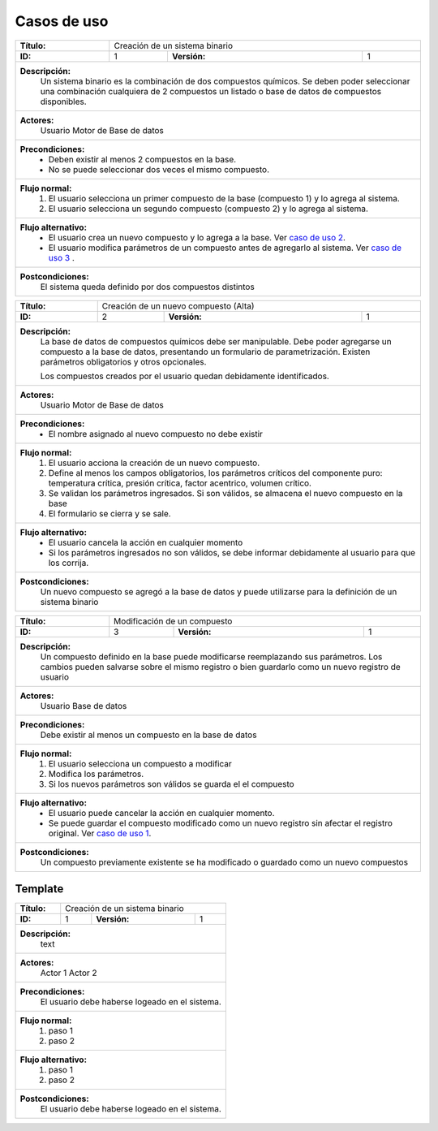 Casos de uso
============

.. _`caso de uso 1`:

+---------------+-------------------------------------------+
| **Título:**   | Creación de un sistema binario            | 
+---------------+------------+---------------+--------------+
| **ID:**       |  1         | **Versión:**  | 1            |
+---------------+------------+---------------+--------------+
| **Descripción:**                                          |
|   Un sistema binario es la combinación de dos compuestos  |
|   químicos. Se deben poder seleccionar una combinación    |
|   cualquiera de 2 compuestos un listado o base de datos   |
|   de compuestos disponibles.                              |
+-----------------------------------------------------------+
| **Actores:**                                              |
|   Usuario                                                 |
|   Motor de Base de datos                                  |
+-----------------------------------------------------------+
| **Precondiciones:**                                       |
|   * Deben existir al menos 2 compuestos en la base.       |
|   * No se puede seleccionar dos veces el mismo compuesto. |
+-----------------------------------------------------------+
| **Flujo normal:**                                         |
|    #. El usuario selecciona un primer compuesto de la     |
|       base (compuesto 1) y lo agrega al sistema.          |  
|    #. El usuario selecciona un segundo compuesto          |
|       (compuesto 2) y lo agrega al sistema.               |  
+-----------------------------------------------------------+
| **Flujo alternativo:**                                    |
|    * El usuario crea un nuevo compuesto y lo agrega a     |
|      la base. Ver `caso de uso 2`_.                       |
|    * El usuario modifica parámetros de un compuesto       |
|      antes de agregarlo al sistema. Ver `caso de uso      |
|      3`_ .                                                |
+-----------------------------------------------------------+
| **Postcondiciones:**                                      |
|   El sistema queda definido por dos compuestos distintos  |
+-----------------------------------------------------------+

.. _`caso de uso 2`:

+---------------+-------------------------------------------+
| **Título:**   | Creación de un nuevo compuesto (Alta)     | 
+---------------+------------+---------------+--------------+
| **ID:**       |  2         | **Versión:**  | 1            |
+---------------+------------+---------------+--------------+
| **Descripción:**                                          |
|   La base de datos de compuestos químicos debe ser        |
|   manipulable. Debe poder agregarse un compuesto a la     |
|   base de datos, presentando un formulario de             |
|   parametrización. Existen parámetros obligatorios y      |
|   otros opcionales.                                       |
|                                                           |
|   Los compuestos creados por el usuario quedan            |
|   debidamente identificados.                              |
+-----------------------------------------------------------+
| **Actores:**                                              |
|   Usuario                                                 |
|   Motor de Base de datos                                  |
+-----------------------------------------------------------+
| **Precondiciones:**                                       |
|   * El nombre asignado al nuevo compuesto no debe existir |
+-----------------------------------------------------------+
| **Flujo normal:**                                         |
|    1. El usuario acciona la creación de un nuevo          |
|       compuesto.                                          |
|    2. Define al menos los campos obligatorios, los        |
|       parámetros críticos  del componente puro:           |
|       temperatura crítica, presión crítica, factor        |
|       acentrico, volumen crítico.                         |
|    3. Se validan los parámetros ingresados. Si son        |
|       válidos, se almacena el nuevo compuesto en la base  |
|    4. El formulario se cierra y se sale.                  |
+-----------------------------------------------------------+
| **Flujo alternativo:**                                    |
|    * El usuario cancela la acción en cualquier momento    |
|    * Si los parámetros ingresados no son válidos, se      |
|      debe informar debidamente al usuario para que los    |
|      corrija.                                             |     
+-----------------------------------------------------------+
| **Postcondiciones:**                                      |
|   Un nuevo compuesto se agregó a la base de datos y puede |
|   utilizarse para la definición de un sistema binario     |
+-----------------------------------------------------------+

.. _`caso de uso 3`:

+---------------+-------------------------------------------+
| **Título:**   | Modificación de un compuesto              | 
+---------------+------------+---------------+--------------+
| **ID:**       |  3         | **Versión:**  | 1            |
+---------------+------------+---------------+--------------+
| **Descripción:**                                          |
|   Un compuesto definido en la base puede modificarse      |
|   reemplazando sus parámetros.                            |
|   Los cambios pueden salvarse sobre el mismo registro     |
|   o bien guardarlo como un nuevo registro de usuario      |
+-----------------------------------------------------------+
| **Actores:**                                              |
|   Usuario                                                 |
|   Base de datos                                           |
+-----------------------------------------------------------+
| **Precondiciones:**                                       |
|   Debe existir al menos un compuesto en la base de datos  |
+-----------------------------------------------------------+
| **Flujo normal:**                                         |
|    1. El usuario selecciona un compuesto a modificar      |
|    2. Modifica los parámetros.                            |
|    3. Si los nuevos parámetros son válidos se guarda el   |
|       el compuesto                                        |
+-----------------------------------------------------------+
| **Flujo alternativo:**                                    |
|   * El usuario puede cancelar la acción en cualquier      |
|     momento.                                              |
|   * Se puede guardar el compuesto modificado como un      |
|     nuevo registro sin afectar el registro original.      |
|     Ver `caso de uso 1`_.                                 |
+-----------------------------------------------------------+
| **Postcondiciones:**                                      |
|   Un compuesto previamente existente se ha modificado     |
|   o guardado como un nuevo compuestos                     |
+-----------------------------------------------------------+

.. _`caso de uso 4`:

+---------------+-------------------------------------------+
| **Título:**   | Eliminación de un compuesto de usuario    | 
+---------------+------------+---------------+--------------+
| **ID:**       |  4         | **Versión:**  | 1            |
+---------------+------------+---------------+--------------+
| **Descripción:**                                          |
|   Un compuesto previamente generado por el usuario        |
|   puede ser eliminado de la base de datos                 |
+-----------------------------------------------------------+
| **Actores:**                                              |
|   Usuario                                                 |
|   Base de datos                                           |
+-----------------------------------------------------------+
| **Precondiciones:**                                       |
|   Debe existir al menos un compuesto en la base           |
+-----------------------------------------------------------+
| **Flujo normal:**                                         |
|    1. El usuario selecciona un compuesto de la base       |
|    2. Ejecuta la acción Eliminar                          |
|    3. Se solicita confirmación al usuario y si acepta     |
|       se elimina el regitro de la base
+-----------------------------------------------------------+
| **Flujo alternativo:**                                    |
|   * El usuario puede cancelar la acción en cualquier      |
|     momento.                                              |
+-----------------------------------------------------------+
| **Postcondiciones:**                                      |
|   El componente se ha eliminado de la base de datos       |
+-----------------------------------------------------------+

.. _`caso de uso 5`:

+---------------+-------------------------------------------+
| **Título:**   | Cálculo de parámetros específicos del     | 
|               | modelo                                    |
+---------------+------------+---------------+--------------+
| **ID:**       |  5         | **Versión:**  | 1            |
+---------------+------------+---------------+--------------+
| **Descripción:**                                          |
|   Luego de seleccionar compuestos,                                                  |
+-----------------------------------------------------------+
| **Actores:**                                              |
|   Actor 1                                                 |
|   Actor 2                                                 |
+-----------------------------------------------------------+
| **Precondiciones:**                                       |
|   El usuario debe haberse logeado en el sistema.          |
+-----------------------------------------------------------+
| **Flujo normal:**                                         |
|    #. paso 1                                              |
|    #. paso 2                                              |
+-----------------------------------------------------------+
| **Flujo alternativo:**                                    |
|    #. paso 1                                              |
|    #. paso 2                                              |
+-----------------------------------------------------------+
| **Postcondiciones:**                                      |
|   El usuario debe haberse logeado en el sistema.          |
+-----------------------------------------------------------+




Template
++++++++

.. _`caso de uso `:

+---------------+-------------------------------------------+
| **Título:**   | Creación de un sistema binario            | 
+---------------+------------+---------------+--------------+
| **ID:**       |  1         | **Versión:**  | 1            |
+---------------+------------+---------------+--------------+
| **Descripción:**                                          |
|   text                                                    |
+-----------------------------------------------------------+
| **Actores:**                                              |
|   Actor 1                                                 |
|   Actor 2                                                 |
+-----------------------------------------------------------+
| **Precondiciones:**                                       |
|   El usuario debe haberse logeado en el sistema.          |
+-----------------------------------------------------------+
| **Flujo normal:**                                         |
|    #. paso 1                                              |
|    #. paso 2                                              |
+-----------------------------------------------------------+
| **Flujo alternativo:**                                    |
|    #. paso 1                                              |
|    #. paso 2                                              |
+-----------------------------------------------------------+
| **Postcondiciones:**                                      |
|   El usuario debe haberse logeado en el sistema.          |
+-----------------------------------------------------------+


